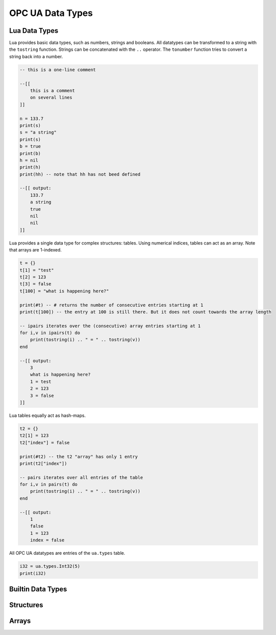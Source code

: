 OPC UA Data Types
=================

Lua Data Types
--------------

Lua provides basic data types, such as numbers, strings and booleans. All
datatypes can be transformed to a string with the ``tostring`` function. Strings
can be concatenated with the ``..`` operator. The ``tonumber`` function tries to
convert a string back into a number.

.. code-block:: lua

   -- this is a one-line comment

   --[[
       this is a comment
       on several lines
   ]]

   n = 133.7
   print(s)
   s = "a string"
   print(s)
   b = true
   print(b)
   h = nil
   print(h)
   print(hh) -- note that hh has not beed defined

   --[[ output:
       133.7
       a string
       true
       nil
       nil
   ]]

Lua provides a single data type for complex structures: tables. Using numerical
indices, tables can act as an array. Note that arrays are 1-indexed.

.. code-block:: lua

   t = {}
   t[1] = "test"
   t[2] = 123
   t[3] = false
   t[100] = "what is happening here?"

   print(#t) -- # returns the number of consecutive entries starting at 1
   print(t[100]) -- the entry at 100 is still there. But it does not count towards the array length

   -- ipairs iterates over the (consecutive) array entries starting at 1
   for i,v in ipairs(t) do
       print(tostring(i) .. " = " .. tostring(v))
   end

   --[[ output:
       3
       what is happening here?
       1 = test
       2 = 123
       3 = false
   ]]

Lua tables equally act as hash-maps.

.. code-block:: lua

   t2 = {}
   t2[1] = 123
   t2["index"] = false
   
   print(#t2) -- the t2 "array" has only 1 entry
   print(t2["index"])

   -- pairs iterates over all entries of the table
   for i,v in pairs(t) do
       print(tostring(i) .. " = " .. tostring(v))
   end

   --[[ output:
       1
       false
       1 = 123
       index = false

All OPC UA datatypes are entries of the ``ua.types`` table.

.. code-block:: lua

   i32 = ua.types.Int32(5)
   print(i32)
   
   

Builtin Data Types
------------------

Structures
----------

Arrays
------
